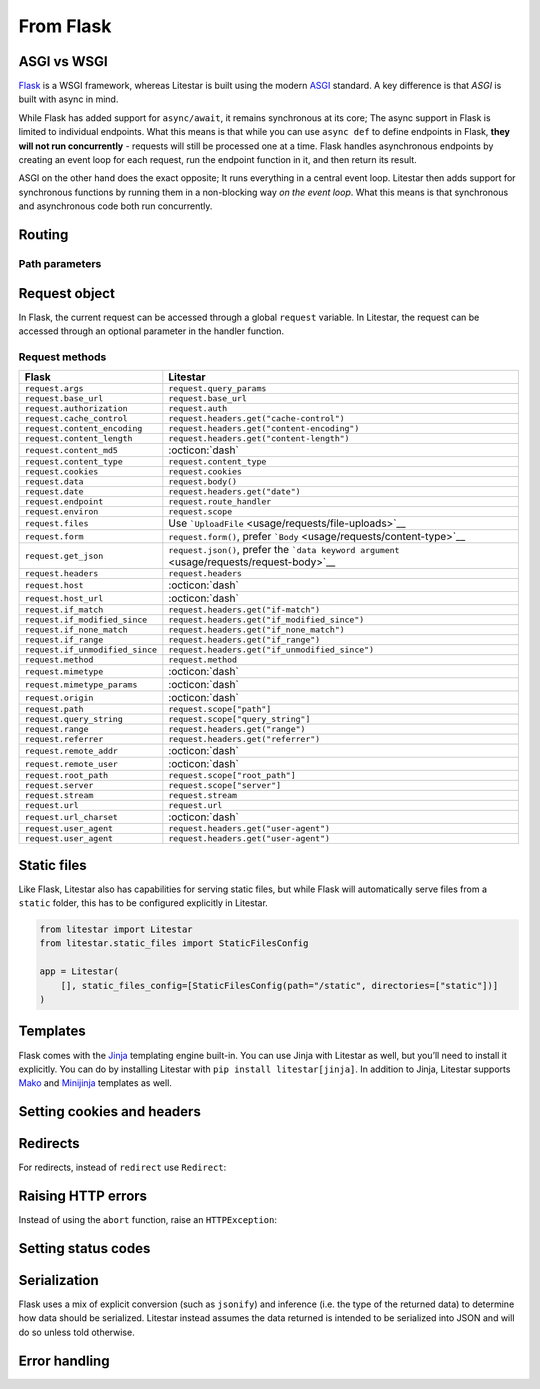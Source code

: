 From Flask
----------

ASGI vs WSGI
~~~~~~~~~~~~

`Flask <https://flask.palletsprojects.com>`_ is a WSGI framework, whereas Litestar
is built using the modern `ASGI <https://asgi.readthedocs.io>`_ standard. A key difference
is that *ASGI* is built with async in mind.

While Flask has added support for ``async/await``, it remains synchronous at its core;
The async support in Flask is limited to individual endpoints.
What this means is that while you can use ``async def`` to define endpoints in Flask,
**they will not run concurrently** - requests will still be processed one at a time.
Flask handles asynchronous endpoints by creating an event loop for each request, run the
endpoint function in it, and then return its result.

ASGI on the other hand does the exact opposite; It runs everything in a central event loop.
Litestar then adds support for synchronous functions by running them in a non-blocking way
*on the event loop*. What this means is that synchronous and asynchronous code both run
concurrently.

Routing
~~~~~~~

.. tab-set::

    .. tab-item:: Flask
        :sync: flask

        .. code-block:: python

            from flask import Flask


            app = Flask(__name__)


            @app.route("/")
            def index():
                return "Index Page"


            @app.route("/hello")
            def hello():
                return "Hello, World"


    .. tab-item:: Litestar
        :sync: litestar

        .. code-block:: python

            from litestar import Litestar, get


            @get("/")
            def index() -> str:
                return "Index Page"


            @get("/hello")
            def hello() -> str:
                return "Hello, World"


            app = Litestar([index, hello])


Path parameters
^^^^^^^^^^^^^^^

.. tab-set::
    .. tab-item:: Flask
        :sync: flask

        .. code-block:: python

            from flask import Flask


            app = Flask(__name__)


            @app.route("/user/<username>")
            def show_user_profile(username):
                return f"User {username}"


            @app.route("/post/<int:post_id>")
            def show_post(post_id):
                return f"Post {post_id}"


            @app.route("/path/<path:subpath>")
            def show_subpath(subpath):
                return f"Subpath {subpath}"



    .. tab-item:: Litestar
        :sync: litestar

        .. code-block:: python

            from litestar import Litestar, get
            from pathlib import Path


            @get("/user/{username:str}")
            def show_user_profile(username: str) -> str:
                return f"User {username}"


            @get("/post/{post_id:int}")
            def show_post(post_id: int) -> str:
                return f"Post {post_id}"


            @get("/path/{subpath:path}")
            def show_subpath(subpath: Path) -> str:
                return f"Subpath {subpath}"


            app = Litestar([show_user_profile, show_post, show_subpath])


..  seealso::

    To learn more about path parameters, check out this chapter
    in the documentation:

    * :doc:`/usage/routing/parameters`

Request object
~~~~~~~~~~~~~~

In Flask, the current request can be accessed through a global ``request`` variable. In Litestar,
the request can be accessed through an optional parameter in the handler function.

.. tab-set::

    .. tab-item:: Flask
        :sync: flask

        .. code-block:: python

            from flask import Flask, request


            app = Flask(__name__)


            @app.get("/")
            def index():
                print(request.method)



    .. tab-item:: Litestar
        :sync: litestar

        .. code-block:: python

            from litestar import Litestar, get, Request


            @get("/")
            def index(request: Request) -> None:
                print(request.method)


Request methods
^^^^^^^^^^^^^^^

+---------------------------------+-------------------------------------------------------------------------------------------------------+
| Flask                           | Litestar                                                                                              |
+=================================+=======================================================================================================+
| ``request.args``                | ``request.query_params``                                                                              |
+---------------------------------+-------------------------------------------------------------------------------------------------------+
| ``request.base_url``            | ``request.base_url``                                                                                  |
+---------------------------------+-------------------------------------------------------------------------------------------------------+
| ``request.authorization``       | ``request.auth``                                                                                      |
+---------------------------------+-------------------------------------------------------------------------------------------------------+
| ``request.cache_control``       | ``request.headers.get("cache-control")``                                                              |
+---------------------------------+-------------------------------------------------------------------------------------------------------+
| ``request.content_encoding``    | ``request.headers.get("content-encoding")``                                                           |
+---------------------------------+-------------------------------------------------------------------------------------------------------+
| ``request.content_length``      | ``request.headers.get("content-length")``                                                             |
+---------------------------------+-------------------------------------------------------------------------------------------------------+
| ``request.content_md5``         | :octicon:`dash`                                                                                       |
+---------------------------------+-------------------------------------------------------------------------------------------------------+
| ``request.content_type``        | ``request.content_type``                                                                              |
+---------------------------------+-------------------------------------------------------------------------------------------------------+
| ``request.cookies``             | ``request.cookies``                                                                                   |
+---------------------------------+-------------------------------------------------------------------------------------------------------+
| ``request.data``                | ``request.body()``                                                                                    |
+---------------------------------+-------------------------------------------------------------------------------------------------------+
| ``request.date``                | ``request.headers.get("date")``                                                                       |
+---------------------------------+-------------------------------------------------------------------------------------------------------+
| ``request.endpoint``            | ``request.route_handler``                                                                             |
+---------------------------------+-------------------------------------------------------------------------------------------------------+
| ``request.environ``             | ``request.scope``                                                                                     |
+---------------------------------+-------------------------------------------------------------------------------------------------------+
| ``request.files``               | Use ```UploadFile`` <usage/requests/file-uploads>`__                                                  |
+---------------------------------+-------------------------------------------------------------------------------------------------------+
| ``request.form``                | ``request.form()``, prefer ```Body`` <usage/requests/content-type>`__                                 |
+---------------------------------+-------------------------------------------------------------------------------------------------------+
| ``request.get_json``            | ``request.json()``, prefer the ```data keyword argument`` <usage/requests/request-body>`__            |
+---------------------------------+-------------------------------------------------------------------------------------------------------+
| ``request.headers``             | ``request.headers``                                                                                   |
+---------------------------------+-------------------------------------------------------------------------------------------------------+
| ``request.host``                | :octicon:`dash`                                                                                       |
+---------------------------------+-------------------------------------------------------------------------------------------------------+
| ``request.host_url``            | :octicon:`dash`                                                                                       |
+---------------------------------+-------------------------------------------------------------------------------------------------------+
| ``request.if_match``            | ``request.headers.get("if-match")``                                                                   |
+---------------------------------+-------------------------------------------------------------------------------------------------------+
| ``request.if_modified_since``   | ``request.headers.get("if_modified_since")``                                                          |
+---------------------------------+-------------------------------------------------------------------------------------------------------+
| ``request.if_none_match``       | ``request.headers.get("if_none_match")``                                                              |
+---------------------------------+-------------------------------------------------------------------------------------------------------+
| ``request.if_range``            | ``request.headers.get("if_range")``                                                                   |
+---------------------------------+-------------------------------------------------------------------------------------------------------+
| ``request.if_unmodified_since`` | ``request.headers.get("if_unmodified_since")``                                                        |
+---------------------------------+-------------------------------------------------------------------------------------------------------+
| ``request.method``              | ``request.method``                                                                                    |
+---------------------------------+-------------------------------------------------------------------------------------------------------+
| ``request.mimetype``            | :octicon:`dash`                                                                                       |
+---------------------------------+-------------------------------------------------------------------------------------------------------+
| ``request.mimetype_params``     | :octicon:`dash`                                                                                       |
+---------------------------------+-------------------------------------------------------------------------------------------------------+
| ``request.origin``              | :octicon:`dash`                                                                                       |
+---------------------------------+-------------------------------------------------------------------------------------------------------+
| ``request.path``                | ``request.scope["path"]``                                                                             |
+---------------------------------+-------------------------------------------------------------------------------------------------------+
| ``request.query_string``        | ``request.scope["query_string"]``                                                                     |
+---------------------------------+-------------------------------------------------------------------------------------------------------+
| ``request.range``               | ``request.headers.get("range")``                                                                      |
+---------------------------------+-------------------------------------------------------------------------------------------------------+
| ``request.referrer``            | ``request.headers.get("referrer")``                                                                   |
+---------------------------------+-------------------------------------------------------------------------------------------------------+
| ``request.remote_addr``         | :octicon:`dash`                                                                                       |
+---------------------------------+-------------------------------------------------------------------------------------------------------+
| ``request.remote_user``         | :octicon:`dash`                                                                                       |
+---------------------------------+-------------------------------------------------------------------------------------------------------+
| ``request.root_path``           | ``request.scope["root_path"]``                                                                        |
+---------------------------------+-------------------------------------------------------------------------------------------------------+
| ``request.server``              | ``request.scope["server"]``                                                                           |
+---------------------------------+-------------------------------------------------------------------------------------------------------+
| ``request.stream``              | ``request.stream``                                                                                    |
+---------------------------------+-------------------------------------------------------------------------------------------------------+
| ``request.url``                 | ``request.url``                                                                                       |
+---------------------------------+-------------------------------------------------------------------------------------------------------+
| ``request.url_charset``         | :octicon:`dash`                                                                                       |
+---------------------------------+-------------------------------------------------------------------------------------------------------+
| ``request.user_agent``          | ``request.headers.get("user-agent")``                                                                 |
+---------------------------------+-------------------------------------------------------------------------------------------------------+
| ``request.user_agent``          | ``request.headers.get("user-agent")``                                                                 |
+---------------------------------+-------------------------------------------------------------------------------------------------------+

..  seealso::

    To learn more about requests, check out these chapters in the documentation

    * :doc:`/usage/requests`
    * :doc:`/reference/connection`

Static files
~~~~~~~~~~~~

Like Flask, Litestar also has capabilities for serving static files, but while Flask
will automatically serve files from a ``static`` folder, this has to be configured explicitly
in Litestar.

.. code-block:: python

   from litestar import Litestar
   from litestar.static_files import StaticFilesConfig

   app = Litestar(
       [], static_files_config=[StaticFilesConfig(path="/static", directories=["static"])]
   )

..  seealso::

    To learn more about static files, check out this chapter in the documentation

    * :doc:`/usage/static-files`

Templates
~~~~~~~~~

Flask comes with the `Jinja <https://jinja.palletsprojects.com/en/3.1.x/>`_ templating
engine built-in. You can use Jinja with Litestar as well, but you’ll need to install it
explicitly. You can do by installing Litestar with ``pip install litestar[jinja]``.
In addition to Jinja, Litestar supports `Mako <https://www.makotemplates.org/>`_ and `Minijinja <https://github.com/mitsuhiko/minijinja/tree/main/minijinja-py>`_ templates as well.

.. tab-set::
    .. tab-item:: Flask
        :sync: flask

        .. code-block:: python

            from flask import Flask, render_template


            app = Flask(__name__)


            @app.route("/hello/<name>")
            def hello(name):
                return render_template("hello.html", name=name)



    .. tab-item:: Litestar
        :sync: litestar

        .. code-block:: python

            from litestar import Litestar, get
            from litestar.contrib.jinja import JinjaTemplateEngine
            from litestar.response import Template
            from litestar.template.config import TemplateConfig


            @get("/hello/{name:str}")
            def hello(name: str) -> Template:
                return Template(response_name="hello.html", context={"name": name})


            app = Litestar(
                [hello],
                template_config=TemplateConfig(directory="templates", engine=JinjaTemplateEngine),
            )


..  seealso::
    To learn more about templates, check out this chapter in the documentation:

    * :doc:`/usage/templating`

Setting cookies and headers
~~~~~~~~~~~~~~~~~~~~~~~~~~~

.. tab-set::

    .. tab-item:: Flask
        :sync: flask

        .. code-block:: python

            from flask import Flask, make_response


            app = Flask(__name__)


            @app.get("/")
            def index():
                response = make_response("hello")
                response.set_cookie("my-cookie", "cookie-value")
                response.headers["my-header"] = "header-value"
                return response



    .. tab-item:: Litestar
        :sync: litestar

        .. code-block:: python

            from litestar import Litestar, get, Response
            from litestar.datastructures import ResponseHeader, Cookie


            @get(
                "/static",
                response_headers={"my-header": ResponseHeader(value="header-value")},
                response_cookies=[Cookie("my-cookie", "cookie-value")],
            )
            def static() -> str:
                # you can set headers and cookies when defining handlers
                ...


            @get("/dynamic")
            def dynamic() -> Response[str]:
                # or dynamically, by returning an instance of Response
                return Response(
                    "hello",
                    headers={"my-header": "header-value"},
                    cookies=[Cookie("my-cookie", "cookie-value")],
                )


..  seealso::
    To learn more about response headers and cookies, check out these chapters in the
    documentation:

    - :ref:`Responses - Setting Response Headers <usage/responses:setting response headers>`
    - :ref:`Responses - Setting Response Cookies <usage/responses:setting response cookies>`

Redirects
~~~~~~~~~

For redirects, instead of ``redirect`` use ``Redirect``:

.. tab-set::

    .. tab-item:: Flask
        :sync: flask

        .. code-block:: python

            from flask import Flask, redirect, url_for


            app = Flask(__name__)


            @app.get("/")
            def index():
                return "hello"


            @app.get("/hello")
            def hello():
                return redirect(url_for("index"))



    .. tab-item:: Litestar
        :sync: litestar

        .. code-block:: python

            from litestar import Litestar, get
            from litestar.response import Redirect


            @get("/")
            def index() -> str:
                return "hello"


            @get("/hello")
            def hello() -> Redirect:
                return Redirect(path="index")


            app = Litestar([index, hello])


Raising HTTP errors
~~~~~~~~~~~~~~~~~~~

Instead of using the ``abort`` function, raise an ``HTTPException``:

.. tab-set::

    .. tab-item:: Flask
        :sync: flask

        .. code-block:: python

            from flask import Flask, abort


            app = Flask(__name__)


            @app.get("/")
            def index():
                abort(400, "this did not work")



    .. tab-item:: Litestar
        :sync: litestar

        .. code-block:: python

            from litestar import Litestar, get
            from litestar.exceptions import HTTPException


            @get("/")
            def index() -> None:
                raise HTTPException(status_code=400, detail="this did not work")


            app = Litestar([index])


..  seealso::
    To learn more about exceptions, check out this chapter in the documentation:

    * :doc:`/usage/exceptions`

Setting status codes
~~~~~~~~~~~~~~~~~~~~

.. tab-set::

    .. tab-item:: Flask
        :sync: flask

        .. code-block:: python

            from flask import Flask


            app = Flask(__name__)


            @app.get("/")
            def index():
                return "not found", 404



    .. tab-item:: Litestar
        :sync: litestar

        .. code-block:: python

            from litestar import Litestar, get, Response


            @get("/static", status_code=404)
            def static_status() -> str:
                return "not found"


            @get("/dynamic")
            def dynamic_status() -> Response[str]:
                return Response("not found", status_code=404)


            app = Litestar([static_status, dynamic_status])


Serialization
~~~~~~~~~~~~~

Flask uses a mix of explicit conversion (such as ``jsonify``) and inference (i.e. the type
of the returned data) to determine how data should be serialized. Litestar instead assumes
the data returned is intended to be serialized into JSON and will do so unless told otherwise.

.. tab-set::

    .. tab-item:: Flask
        :sync: flask

        .. code-block:: python

            from flask import Flask, Response


            app = Flask(__name__)


            @app.get("/json")
            def get_json():
                return {"hello": "world"}


            @app.get("/text")
            def get_text():
                return "hello, world!"


            @app.get("/html")
            def get_html():
                return Response("<strong>hello, world</strong>", mimetype="text/html")



    .. tab-item:: Litestar
        :sync: litestar

        .. code-block:: python

            from litestar import Litestar, get, MediaType


            @get("/json")
            def get_json() -> dict[str, str]:
                return {"hello": "world"}


            @get("/text", media_type=MediaType.TEXT)
            def get_text() -> str:
                return "hello, world"


            @get("/html", media_type=MediaType.HTML)
            def get_html() -> str:
                return "<strong>hello, world</strong>"


            app = Litestar([get_json, get_text, get_html])


Error handling
~~~~~~~~~~~~~~

.. tab-set::

    .. tab-item:: Flask
        :sync: flask

        .. code-block:: python

            from flask import Flask
            from werkzeug.exceptions import HTTPException


            app = Flask(__name__)


            @app.errorhandler(HTTPException)
            def handle_exception(e): ...



    .. tab-item:: Litestar
        :sync: litestar

        .. code-block:: python

            from litestar import Litestar, Request, Response
            from litestar.exceptions import HTTPException


            def handle_exception(request: Request, exception: Exception) -> Response: ...


            app = Litestar([], exception_handlers={HTTPException: handle_exception})


..  seealso::

    To learn more about exception handling, check out this chapter in the documentation:

    * :ref:`usage/exceptions:exception handling`
